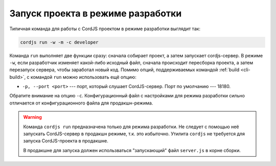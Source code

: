 **********************************
Запуск проекта в режиме разработки
**********************************

Типичная команда для работы с CordJS проектом в режиме разработки выглядит так:

.. code-block:: coffee

  cordjs run -w -m -c developer

Команда ``run`` выполняет две функции сразу: сначала собирает проект, а затем запускает cordjs-сервер. В режиме
``-w``, если разработчик изменяет какой-либо исходный файл, сначала происходит пересборка проекта, а затем перезапуск
сервера, чтобы заработал новый код. Помимо опций, поддерживаемых командой :ref:`build <cli-build>`, с командой
``run`` можно использовать ещё опцию:

* ``-p, --port <port>`` --- порт, который слушает CordJS-сервер. Порт по умолчанию --- 18180.

Обратите внимание на опцию ``-c``. Конфигурационный файл с настройками для режима разработки сильно отличается от
конфигурационного файла для продакшн-режима.

.. warning::

  Команда ``cordjs run`` предназначена только для режима разработки. Не следует с помощью неё запускать CordJS-сервер
  в продакшн режиме, т.к. это избыточно. Утилита ``cordjs`` не требуется для запуска CordJS-проекта в продакшне.

  В продакшне для запуска должен использваться "запускающий" файл ``server.js`` в корне сборки.
